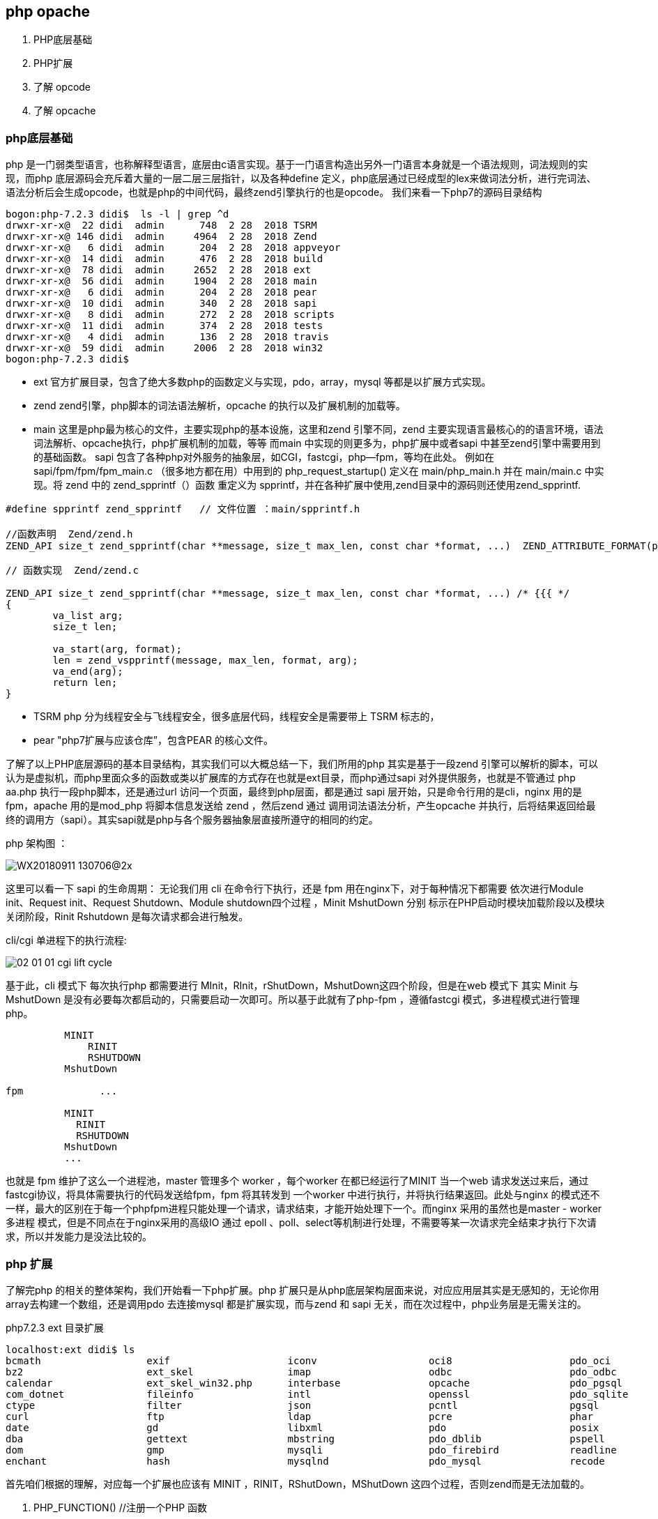 == php opache ==
. PHP底层基础
. PHP扩展
. 了解 opcode
. 了解 opcache


=== php底层基础 ===
php 是一门弱类型语言，也称解释型语言，底层由c语言实现。基于一门语言构造出另外一门语言本身就是一个语法规则，词法规则的实现，而php
底层源码会充斥着大量的一层二层三层指针，以及各种define 定义，php底层通过已经成型的lex来做词法分析，进行完词法、语法分析后会生成opcode，也就是php的中间代码，最终zend引擎执行的也是opcode。
我们来看一下php7的源码目录结构
----
bogon:php-7.2.3 didi$  ls -l | grep ^d
drwxr-xr-x@  22 didi  admin      748  2 28  2018 TSRM
drwxr-xr-x@ 146 didi  admin     4964  2 28  2018 Zend
drwxr-xr-x@   6 didi  admin      204  2 28  2018 appveyor
drwxr-xr-x@  14 didi  admin      476  2 28  2018 build
drwxr-xr-x@  78 didi  admin     2652  2 28  2018 ext
drwxr-xr-x@  56 didi  admin     1904  2 28  2018 main
drwxr-xr-x@   6 didi  admin      204  2 28  2018 pear
drwxr-xr-x@  10 didi  admin      340  2 28  2018 sapi
drwxr-xr-x@   8 didi  admin      272  2 28  2018 scripts
drwxr-xr-x@  11 didi  admin      374  2 28  2018 tests
drwxr-xr-x@   4 didi  admin      136  2 28  2018 travis
drwxr-xr-x@  59 didi  admin     2006  2 28  2018 win32
bogon:php-7.2.3 didi$
----
* ext 官方扩展目录，包含了绝大多数php的函数定义与实现，pdo，array，mysql 等都是以扩展方式实现。
* zend zend引擎，php脚本的词法语法解析，opcache 的执行以及扩展机制的加载等。
* main 这里是php最为核心的文件，主要实现php的基本设施，这里和zend 引擎不同，zend 主要实现语言最核心的的语言环境，语法词法解析、opcache执行，php扩展机制的加载，等等 而main 中实现的则更多为，php扩展中或者sapi 中甚至zend引擎中需要用到的基础函数。
sapi 包含了各种php对外服务的抽象层，如CGI，fastcgi，php—fpm，等均在此处。
  例如在sapi/fpm/fpm/fpm_main.c （很多地方都在用）中用到的 php_request_startup() 定义在 main/php_main.h 并在 main/main.c 中实现。将 zend 中的 zend_spprintf（）函数 重定义为 spprintf，并在各种扩展中使用,zend目录中的源码则还使用zend_spprintf.
----
#define spprintf zend_spprintf   // 文件位置 ：main/spprintf.h

//函数声明  Zend/zend.h
ZEND_API size_t zend_spprintf(char **message, size_t max_len, const char *format, ...)  ZEND_ATTRIBUTE_FORMAT(printf, 3, 4);

// 函数实现  Zend/zend.c

ZEND_API size_t zend_spprintf(char **message, size_t max_len, const char *format, ...) /* {{{ */
{
	va_list arg;
	size_t len;

	va_start(arg, format);
	len = zend_vspprintf(message, max_len, format, arg);
	va_end(arg);
	return len;
}
----
* TSRM php 分为线程安全与飞线程安全，很多底层代码，线程安全是需要带上 TSRM 标志的，
* pear "php7扩展与应该仓库”，包含PEAR 的核心文件。

了解了以上PHP底层源码的基本目录结构，其实我们可以大概总结一下，我们所用的php 其实是基于一段zend 引擎可以解析的脚本，可以认为是虚拟机，而php里面众多的函数或类以扩展库的方式存在也就是ext目录，而php通过sapi 对外提供服务，也就是不管通过 php  aa.php  执行一段php脚本，还是通过url 访问一个页面，最终到php层面，都是通过 sapi 层开始，只是命令行用的是cli，nginx 用的是 fpm，apache 用的是mod_php 将脚本信息发送给 zend ，然后zend 通过 调用词法语法分析，产生opcache 并执行，后将结果返回给最终的调用方（sapi）。其实sapi就是php与各个服务器抽象层直接所遵守的相同的约定。

php 架构图 ：

image::../img/WX20180911-130706@2x.png[]


这里可以看一下 sapi 的生命周期：
无论我们用 cli 在命令行下执行，还是 fpm 用在nginx下，对于每种情况下都需要 依次进行Module init、Request init、Request Shutdown、Module shutdown四个过程 ，Minit MshutDown 分别 标示在PHP启动时模块加载阶段以及模块关闭阶段，Rinit Rshutdown 是每次请求都会进行触发。

cli/cgi 单进程下的执行流程:

image::../img/02-01-01-cgi-lift-cycle.png[]

基于此，cli 模式下 每次执行php 都需要进行 MInit，RInit，rShutDown，MshutDown这四个阶段，但是在web 模式下 其实 Minit 与 MshutDown 是没有必要每次都启动的，只需要启动一次即可。所以基于此就有了php-fpm ，遵循fastcgi 模式，多进程模式进行管理php。
----
          MINIT
              RINIT
              RSHUTDOWN
          MshutDown

fpm             ...

          MINIT
            RINIT
            RSHUTDOWN
          MshutDown
          ...
----

也就是 fpm 维护了这么一个进程池，master 管理多个 worker ，每个worker 在都已经运行了MINIT 当一个web 请求发送过来后，通过fastcgi协议，将具体需要执行的代码发送给fpm，fpm 将其转发到 一个worker 中进行执行，并将执行结果返回。此处与nginx 的模式还不一样，最大的区别在于每一个phpfpm进程只能处理一个请求，请求结束，才能开始处理下一个。而nginx 采用的虽然也是master - worker 多进程 模式，但是不同点在于nginx采用的高级IO 通过 epoll 、poll、select等机制进行处理，不需要等某一次请求完全结束才执行下次请求，所以并发能力是没法比较的。


=== php 扩展 ===

了解完php 的相关的整体架构，我们开始看一下php扩展。php 扩展只是从php底层架构层面来说，对应应用层其实是无感知的，无论你用array去构建一个数组，还是调用pdo 去连接mysql 都是扩展实现，而与zend 和 sapi 无关，而在次过程中，php业务层是无需关注的。

php7.2.3 ext 目录扩展
----
localhost:ext didi$ ls
bcmath			exif			iconv			oci8			pdo_oci			reflection		sqlite3			xmlrpc
bz2			ext_skel		imap			odbc			pdo_odbc		session			standard		xmlwriter
calendar		ext_skel_win32.php	interbase		opcache			pdo_pgsql		shmop			sysvmsg			xsl
com_dotnet		fileinfo		intl			openssl			pdo_sqlite		simplexml		sysvsem			zend_test
ctype			filter			json			pcntl			pgsql			skeleton		sysvshm			zip
curl			ftp			ldap			pcre			phar			snmp			tidy			zlib
date			gd			libxml			pdo			posix			soap			tokenizer
dba			gettext			mbstring		pdo_dblib		pspell			sockets			wddx
dom			gmp			mysqli			pdo_firebird		readline		sodium			xml
enchant			hash			mysqlnd			pdo_mysql		recode			spl			xmlreader
----

首先咱们根据的理解，对应每一个扩展也应该有 MINIT ，RINIT，RShutDown，MShutDown 这四个过程，否则zend而是无法加载的。 +

. PHP_FUNCTION()            //注册一个PHP 函数
----
//等同于 PHP_FUNCTION
static ZEND_FUNCTION(opcache_is_script_cached)
{
	zend_string *script_name;
	if (!validate_api_restriction()) {
		RETURN_FALSE;
	}
	if (!ZCG(enabled) || !accel_startup_ok || !ZCSG(accelerator_enabled)) {
		RETURN_FALSE;
	}
	if (zend_parse_parameters(ZEND_NUM_ARGS(), "S", &script_name) == FAILURE) {
		return;
	}
	RETURN_BOOL(filename_is_in_cache(script_name));
}
----
. zend_function_entry       //定义模块对应对应的function 列表
----
static zend_function_entry accel_functions[] = {
	/* User functions */
	ZEND_FE(opcache_reset,					arginfo_opcache_none)
	ZEND_FE(opcache_invalidate,				arginfo_opcache_invalidate)
	ZEND_FE(opcache_compile_file,			arginfo_opcache_compile_file)
	ZEND_FE(opcache_is_script_cached,		arginfo_opcache_is_script_cached)
	/* Private functions */
	ZEND_FE(opcache_get_configuration,		arginfo_opcache_none)
	ZEND_FE(opcache_get_status,				arginfo_opcache_get_status)
	ZEND_FE_END
};
----

. zend_module_entry         //定义整个模块的信息
----
static zend_module_entry accel_module_entry = {
	STANDARD_MODULE_HEADER,
	ACCELERATOR_PRODUCT_NAME,
	accel_functions,
	ZEND_MINIT(zend_accelerator),
	ZEND_MSHUTDOWN(zend_accelerator),
	NULL,
	NULL,
	zend_accel_info,
	PHP_VERSION,
	NO_MODULE_GLOBALS,
	accel_post_deactivate,
	STANDARD_MODULE_PROPERTIES_EX
};
----
----
struct _zend_module_entry {
    unsigned short size;
    unsigned int zend_api;
    unsigned char zend_debug;
    unsigned char zts;
    char *name;
    zend_function_entry *functions;
    int (*module_startup_func)(INIT_FUNC_ARGS);
    int (*module_shutdown_func)(SHUTDOWN_FUNC_ARGS);
    int (*request_startup_func)(INIT_FUNC_ARGS);
    int (*request_shutdown_func)(SHUTDOWN_FUNC_ARGS);
    void (*info_func)(ZEND_MODULE_INFO_FUNC_ARGS);
    char *version;
    [more]
};
----
|===
|参数|描述|
|size, zend_api, zend_debug and zts|通常使用STANDARD_MODULE_HEADER来填充|
|name|扩展名|
|functions | 指向zend_functions_entry指针 |
|module_startup_func,
module_shutdown_func,
request_startup_func,
request_shutdown_func | 分别对应模块启动，关闭，请求到达，结束 四个过程中对应的执行函数，一般会在此过程中进行一些初始化，释放等信息。 |
|===
我们看一个具体的例子：
----
#include "php_wangyf.h"
ZEND_FUNCTION(wangyf_return_long){
    ZVAL_LONG(return_value,50);
    return;
}
ZEND_FUNCTION(wangyf_hello_return){
    RETURN_STRING("hello,this is return by extend!\n",1);
    return;
}
ZEND_FUNCTION(wangyf_hello){
    php_printf("hello,this is extend from wangyf!");
}
ZEND_FUNCTION(wangyf_return_array){
    if(return_value_used){
        int i,r;
        //把返回值初始化为php语言中的数组
        array_init(return_value);
        for(i=0;i<100;i++){
            r = rand() % (10000 + 1 - 100) + 100;
            add_next_index_long(return_value,r);
        }
        return;
    }else{
        //抛出一个E_notice 级别错误
        php_error_docref(NULL TSRMLS_CC,E_NOTICE,"小样，给你随机数了，你却不用");
        RETURN_NULL();
    }
}
ZEND_FUNCTION(wangyf_print_parameters_long){
    long foo;
    if(zend_parse_parameters(ZEND_NUM_ARGS() TSRMLS_CC,"l",&foo) == FAILURE)
        RETURN_NULL();
    php_printf("the integer value of the parameter is:%ld\n",foo);
    RETURN_TRUE;
}
ZEND_FUNCTION(wangyf_hello_name){
    char *name;
    int name_len;
    char *greeting;
    int greeting_len;
    if(zend_parse_parameters(ZEND_NUM_ARGS() TSRMLS_CC,"ss",&name,&name_len,&greeting,&greeting_len)==FAILURE)
        RETURN_NULL();
    php_printf("Hello ");
    PHPWRITE(greeting,greeting_len);
    php_printf(" ");
    PHPWRITE(name,name_len);
    php_printf("!\n");
}
static zend_function_entry wangyf_functions[] = {
    ZEND_FE(wangyf_hello,NULL)
    PHP_FE(wangyf_hello_return,NULL)
    PHP_FE(wangyf_return_long,NULL)
    PHP_FE(wangyf_return_array,NULL)
    PHP_FE(wangyf_print_parameters_long,NULL)
    PHP_FE(wangyf_hello_name,NULL)
    {NULL,NULL,NULL}
};


zend_module_entry wangyf_module_entry = {
    #if ZEND_MODULE_API_NO >= 20010901
        STANDARD_MODULE_HEADER,
    #endif
    "wangyf",
    wangyf_functions,
    NULL,
    NULL,
    NULL,
    NULL,
    NULL,
    #if ZEND_MODULE_API_NO >= 20010901
        "2.1",
    #endif
    STANDARD_MODULE_PROPERTIES

};
#ifdef COMPILE_DL_WANGYF
ZEND_GET_MODULE(wangyf)
#endif

----
我们至此已经大致了解了php 的底层架构，以及php扩展的基本实现，包括sapi 的作用，接下来我们了解一下zend相关，因为 opcode 就是由zend 进行词法语法分析后产生的中间代码，并且执行也是有zend在执行，而opcache 的主要作用就是在zend 生成opcode 的时候将其缓存下来而省略了这整个php 执行周期中的一遍中间代码的转换，直接有zend 从缓存中读出并进行执行。找了一个 php 的更详细的声明周期图，我们再一起看一下

image::../img/php.png[]

=== 了解opcode ===
我们可以看到 由 php 代码变为opcode ，并且执行的过程都在php_execule_script() 阶段。我们先看一段php代码转换为opcode后是什么样子的，在此我们用phpdbg 调试工具，功力有限，整个opcode 的生成过程是需要很深的编译原理功底，所以我们直接看一下php编译完成的opcode。
源代码及运行结果：
----
<?php
	$a = 1;
	$b = 2;
	$c = $a+$b;
	const HELLO = " , ni hao !";
	$names = ["xiao zhang","xiaowang wang","lao li"];
	foreach ($names as $key =>$val){
		echo $val . HELLO ."\n ";
	}
	unset($names[0]);
	var_dump(array_values($names));
	echo $c,"\n";
?>

#####
localhost:test didi$ php test.php
xiao zhang , ni hao !
 xiaowang wang , ni hao !
 lao li , ni hao !
 array(2) {
  [0]=>
  string(13) "xiaowang wang"
  [1]=>
  string(6) "lao li"
}
3
localhost:test didi$
----
phpdbg 查看相关opcode
----
bogon:test didi$ phpdbg -f test.php
[Welcome to phpdbg, the interactive PHP debugger, v0.5.0]
To get help using phpdbg type "help" and press enter
[Please report bugs to <http://bugs.php.net/report.php>]
[Successful compilation of /usr/local/var/www/test/test.php]
prompt> list 100
 00001: <?php
 00002: 	$a = 1;
 00003: 	$b = 2;
 00004: 	$c = $a+$b;
 00005: 	const HELLO = " , ni hao !";
 00006: 	$names = ["xiao zhang","xiaowang wang","lao li"];
 00007: 	foreach ($names as $key =>$val){
 00008: 		echo $val . HELLO ."\n ";
 00009: 	}
 00010: 	unset($names[0]);
 00011: 	var_dump(array_values($names));
 00012: 	echo $c,"\n";
 00013: ?>
 00014:
prompt> print exec
[Context /usr/local/var/www/test/test.php (25 ops)]
L1-14 {main}() /usr/local/var/www/test/test.php - 0x110086000 + 25 ops
 L2    #0     ASSIGN                  $a                   1
 L3    #1     ASSIGN                  $b                   2
 L4    #2     ADD                     $a                   $b                   ~2
 L4    #3     ASSIGN                  $c                   ~2
 L5    #4     DECLARE_CONST           "HELLO"              " , ni hao !"
 L6    #5     ASSIGN                  $names               array(3)
 L7    #6     FE_RESET_R              $names               J14                  @5
 L7    #7     FE_FETCH_R<224>         @5                   $val                 ~6
 L7    #8     ASSIGN                  $key                 ~6
 L8    #9     FETCH_CONSTANT<16>                           "HELLO"              ~8
 L8    #10    CONCAT                  $val                 ~8                   ~9
 L8    #11    CONCAT                  ~9                   "\n "                ~10
 L8    #12    ECHO                    ~10
 L8    #13    JMP                     J7
 L8    #14    FE_FREE                 @5
 L10   #15    UNSET_DIM               $names               0
 L11   #16    INIT_FCALL<1>           96                   "var_dump"
 L11   #17    INIT_FCALL<1>           96                   "array_values"
 L11   #18    SEND_VAR                $names               1
 L11   #19    DO_ICALL                                                          @11
 L11   #20    SEND_VAR                @11                  1
 L11   #21    DO_ICALL
 L12   #22    ECHO                    $c
 L12   #23    ECHO                    "\n"
 L14   #24    RETURN<-1>              1
prompt>

----
http://cn.php.net/manual/zh/internals2.opcodes.php[php手册提供的opcode]

=== 了解 opcache ===
opcache 在php底层同样是以 扩展的形式出现的，我们看一下目录结构。

image::../img/WX20180911-190745@2x.png[]


先从上到下开始分析：

shared_alloc_mmap.c,shared_alloc_posix.c ,shared_alloc_shm.c,shared_alloc_win32.c 均实现了

----
static  int create_segments()
static  int detach_segment()
static  size_t segment_type_size()

----
三个函数，只是 **win32.c 本身是为window系统准备实现相对稍微复杂，但总体来说是抽象出了一层segments并对齐进行创建（分配）、注销、 获得segment类型的大小等几个函数。而很明显 mmap 是linux的一种共享方式，可以把文件映射到内存，从而加速文件的读取，减少系统开销 ，shm 也是共享内存的一种方式，linux 通过[shmget、shmat、shmdt、shmctl]函数提供支持,posix 共享内存是 要区别于 system v 共享内存 linux 提供【shm_open()、shm_unlink() ..】 等支持。我们暂且认为是一个新旧版本的不同。

与共享内存相关的文件还有 zend_shared_alloc.h ,zend_shared_alloc.c  两个文件，

zend_shared_alloc.c
----
...
static const zend_shared_memory_handler_entry handler_table[] = {
#ifdef USE_MMAP
	{ "mmap", &zend_alloc_mmap_handlers },
#endif
#ifdef USE_SHM
	{ "shm", &zend_alloc_shm_handlers },
#endif
#ifdef USE_SHM_OPEN
	{ "posix", &zend_alloc_posix_handlers },
#endif
#ifdef ZEND_WIN32
	{ "win32", &zend_alloc_win32_handlers },
#endif
	{ NULL, NULL}
...
----
shared_alloc_mmap.c
----
...
zend_shared_memory_handlers zend_alloc_mmap_handlers = {
	create_segments,
	detach_segment,
	segment_type_size
};
...
----
shared_alloc_posix.c
----
...
zend_shared_memory_handlers zend_alloc_posix_handlers = {
	(create_segments_t)create_segments,
	(detach_segment_t)detach_segment,
	segment_type_size
};
...
----
shared_alloc_shm.c
----
...
zend_shared_memory_handlers zend_alloc_shm_handlers = {
	(create_segments_t)create_segments,
	(detach_segment_t)detach_segment,
	segment_type_size
};

...
----
shared_alloc_posix.c
----
...
zend_shared_memory_handlers zend_alloc_win32_handlers = {
	create_segments,
	detach_segment,
	segment_type_size
};
...
----
一个C语言下的简单工厂就实现了，而在 zend_shared_alloc.h中，我们可以清楚的看到，更清晰的逻辑以及一些基础数据结构定义。

至此，我们不能再从上而下分析了，但是我们可大概定位一些动
zend_accelerator_debug  大致看一眼，是一些相关错误级别，错误输出函数的定义。根据之前的知识，我们直接找到opcache扩展的 zend_module_entry，zend_function_entry 找到对外提供的函数以及模块启动过程中的加载与注销。

zend_accelerator_module.c

----
static zend_function_entry accel_functions[] = {
	/* User functions */
	ZEND_FE(opcache_reset,					arginfo_opcache_none)
	ZEND_FE(opcache_invalidate,				arginfo_opcache_invalidate)
	ZEND_FE(opcache_compile_file,			arginfo_opcache_compile_file)
	ZEND_FE(opcache_is_script_cached,		arginfo_opcache_is_script_cached)
	/* Private functions */
	ZEND_FE(opcache_get_configuration,		arginfo_opcache_none)
	ZEND_FE(opcache_get_status,				arginfo_opcache_get_status)
	ZEND_FE_END
};

static zend_module_entry accel_module_entry = {
	STANDARD_MODULE_HEADER,
	ACCELERATOR_PRODUCT_NAME,
	accel_functions,
	ZEND_MINIT(zend_accelerator),
	ZEND_MSHUTDOWN(zend_accelerator),
	NULL,
	NULL,
	zend_accel_info,
	PHP_VERSION,
	NO_MODULE_GLOBALS,
	accel_post_deactivate,
	STANDARD_MODULE_PROPERTIES_EX
};
----
从代码中可知，opcache 对外提供了六个函数  【opcache_reset,opcache_invalidate,opcache_compile_file,opcache_is_script_cached】 +
【opcache_get_configuration，opcache_get_status】 +
模块启动的时候执行

ZEND_MINIT(zend_accelerator),

模块结束的时候执行

ZEND_MSHUTDOWN(zend_accelerator),

通过zend_accel_info 返回 phpinfo() 中的信息


====  opcache_compile_file ====
----
static ZEND_FUNCTION(opcache_compile_file)
{
	char *script_name;
	size_t script_name_len;
	zend_file_handle handle;
	zend_op_array *op_array = NULL;
	zend_execute_data *orig_execute_data = NULL;
  //接受一个string 参数
	if (zend_parse_parameters(ZEND_NUM_ARGS(), "s", &script_name, &script_name_len) == FAILURE) {
		return;
	}
  //进行一系列判断
	if (!ZCG(enabled) || !accel_startup_ok || !ZCSG(accelerator_enabled)) {
		zend_error(E_NOTICE, ACCELERATOR_PRODUCT_NAME " seems to be disabled, can't compile file");
		RETURN_FALSE;
	}
  //构造参数
	handle.filename = script_name;
	handle.free_filename = 0;
	handle.opened_path = NULL;
	handle.type = ZEND_HANDLE_FILENAME;

	orig_execute_data = EG(current_execute_data);

	zend_try {
    //生成opcode 放入 op_array 中
		op_array = persistent_compile_file(&handle, ZEND_INCLUDE);
	} zend_catch {
		EG(current_execute_data) = orig_execute_data;
		zend_error(E_WARNING, ACCELERATOR_PRODUCT_NAME " could not compile file %s", handle.filename);
	} zend_end_try();
  //oparray 不为空，注销释放相关参数
	if(op_array != NULL) {
		destroy_op_array(op_array);
		efree(op_array);
		RETVAL_TRUE;
	} else {
		RETVAL_FALSE;
	}
	zend_destroy_file_handle(&handle);
}

----
persistent_compile_file 函数，重点部分
----
/* If script was not found or invalidated by validate_timestamps */
	if (!persistent_script) {
		uint32_t old_const_num = zend_hash_next_free_element(EG(zend_constants));
		zend_op_array *op_array;

	....

		/* Try and cache the script and assume that it is returned from_shared_memory.
         * If it isn't compile_and_cache_file() changes the flag to 0
         */
       	from_shared_memory = 0;
		persistent_script = opcache_compile_file(file_handle, type, key, &op_array);
		if (persistent_script) {
			persistent_script = cache_script_in_shared_memory(persistent_script, key, key ? key_length : 0, &from_shared_memory);
		}

		/* Caching is disabled, returning op_array;
		 * or something went wrong during compilation, returning NULL
		 */
		if (!persistent_script) {
			SHM_PROTECT();
			HANDLE_UNBLOCK_INTERRUPTIONS();
			return op_array;
		}
		....

	return zend_accel_load_script(persistent_script, from_shared_memory);
}
----
opcache_compile_file
----
zend_try {
		orig_compiler_options = CG(compiler_options);
		CG(compiler_options) |= ZEND_COMPILE_HANDLE_OP_ARRAY;
		CG(compiler_options) |= ZEND_COMPILE_IGNORE_INTERNAL_CLASSES;
		CG(compiler_options) |= ZEND_COMPILE_DELAYED_BINDING;
		CG(compiler_options) |= ZEND_COMPILE_NO_CONSTANT_SUBSTITUTION;
		op_array = *op_array_p = accelerator_orig_compile_file(file_handle, type);
		CG(compiler_options) = orig_compiler_options;
	} zend_catch {
		op_array = NULL;
		do_bailout = 1;
		CG(compiler_options) = orig_compiler_options;
	} zend_end_try();

----
----
static int accel_startup(zend_extension *extension){
  ...

  accelerator_orig_compile_file = zend_compile_file;
	zend_compile_file = persistent_compile_file;
  ...
}
//Zend/zend.c
int zend_startup(zend_utility_functions *utility_functions, char **extensions) /* {{{ */
{
  ...
	zend_compile_file = compile_file;
  ...
}
----
最后我们在 zend_compile.h 中找到了定义  但是实现是在 zend_language_scanner.l 中
----
/* helper functions in zend_language_scanner.l */
ZEND_API zend_op_array *compile_file(zend_file_handle *file_handle, int type);
...
----

zend_language_scanner.l
----
ZEND_API zend_op_array *compile_file(zend_file_handle *file_handle, int type)
{
	zend_lex_state original_lex_state;
	zend_op_array *op_array = NULL;
	zend_save_lexical_state(&original_lex_state);

	if (open_file_for_scanning(file_handle)==FAILURE) {
		if (type==ZEND_REQUIRE) {
			zend_message_dispatcher(ZMSG_FAILED_REQUIRE_FOPEN, file_handle->filename);
			zend_bailout();
		} else {
			zend_message_dispatcher(ZMSG_FAILED_INCLUDE_FOPEN, file_handle->filename);
		}
	} else {
		op_array = zend_compile(ZEND_USER_FUNCTION);
	}

	zend_restore_lexical_state(&original_lex_state);
	return op_array;
}

ZEND_API int open_file_for_scanning(zend_file_handle *file_handle)
{
	char *buf;
	size_t size, offset = 0;
	zend_string *compiled_filename;

	/* The shebang line was read, get the current position to obtain the buffer start */
	if (CG(start_lineno) == 2 && file_handle->type == ZEND_HANDLE_FP && file_handle->handle.fp) {
		if ((offset = ftell(file_handle->handle.fp)) == (size_t)-1) {
			offset = 0;
		}
	}

	if (zend_stream_fixup(file_handle, &buf, &size) == FAILURE) {
		return FAILURE;
	}

	zend_llist_add_element(&CG(open_files), file_handle);
	if (file_handle->handle.stream.handle >= (void*)file_handle && file_handle->handle.stream.handle <= (void*)(file_handle+1)) {
		zend_file_handle *fh = (zend_file_handle*)zend_llist_get_last(&CG(open_files));
		size_t diff = (char*)file_handle->handle.stream.handle - (char*)file_handle;
		fh->handle.stream.handle = (void*)(((char*)fh) + diff);
		file_handle->handle.stream.handle = fh->handle.stream.handle;
	}

	/* Reset the scanner for scanning the new file */
	SCNG(yy_in) = file_handle;
	SCNG(yy_start) = NULL;

	if (size != (size_t)-1) {
		if (CG(multibyte)) {
			SCNG(script_org) = (unsigned char*)buf;
			SCNG(script_org_size) = size;
			SCNG(script_filtered) = NULL;

			zend_multibyte_set_filter(NULL);

			if (SCNG(input_filter)) {
				if ((size_t)-1 == SCNG(input_filter)(&SCNG(script_filtered), &SCNG(script_filtered_size), SCNG(script_org), SCNG(script_org_size))) {
					zend_error_noreturn(E_COMPILE_ERROR, "Could not convert the script from the detected "
							"encoding \"%s\" to a compatible encoding", zend_multibyte_get_encoding_name(LANG_SCNG(script_encoding)));
				}
				buf = (char*)SCNG(script_filtered);
				size = SCNG(script_filtered_size);
			}
		}
		SCNG(yy_start) = (unsigned char *)buf - offset;
		yy_scan_buffer(buf, (unsigned int)size);
	} else {
		zend_error_noreturn(E_COMPILE_ERROR, "zend_stream_mmap() failed");
	}

	BEGIN(INITIAL);

	if (file_handle->opened_path) {
		compiled_filename = zend_string_copy(file_handle->opened_path);
	} else {
		compiled_filename = zend_string_init(file_handle->filename, strlen(file_handle->filename), 0);
	}

	zend_set_compiled_filename(compiled_filename);
	zend_string_release(compiled_filename);

	if (CG(start_lineno)) {
		CG(zend_lineno) = CG(start_lineno);
		CG(start_lineno) = 0;
	} else {
		CG(zend_lineno) = 1;
	}

	RESET_DOC_COMMENT();
	CG(increment_lineno) = 0;
	return SUCCESS;
}
----
至此，我们基本熟悉了一个php文件如何变成opcode 进而被opcache缓存起来，现在我们来考虑一个问题，opcache 应该以一个什么样的结构存储这些opcode呢？

内存结构

----
typedef struct _zend_shared_segment {
    size_t  size;
    size_t  pos;  /* position for simple stack allocator */
    void   *p;
} zend_shared_segment;

typedef struct _zend_shared_memory_state {
	int *positions;   /* current positions for each segment */
	size_t shared_free; /* amount of free shared memory */
} zend_shared_memory_state

typedef struct _zend_smm_shared_globals {
    /* Shared Memory Manager */
    zend_shared_segment      **shared_segments;
    /* Number of allocated shared segments */
    int                        shared_segments_count;
    /* Amount of free shared memory */
    size_t                     shared_free;
    /* Amount of shared memory allocated by garbage */
    size_t                     wasted_shared_memory;
    /* No more shared memory flag */
    zend_bool                  memory_exhausted;
    /* Saved Shared Allocator State */
    zend_shared_memory_state   shared_memory_state;
	/* Pointer to the application's shared data structures */
	void                      *app_shared_globals;
} zend_smm_shared_globals;
----

数据结构

----
struct _zend_accel_hash_entry {
	zend_ulong             hash_value;
	char                  *key;
	uint32_t              key_length;
	zend_accel_hash_entry *next;
	void                  *data;
	zend_bool              indirect;
};

typedef struct _zend_accel_hash {
	zend_accel_hash_entry **hash_table;
	zend_accel_hash_entry  *hash_entries;
	uint32_t               num_entries;
	uint32_t               max_num_entries;
	uint32_t               num_direct_entries;
} zend_accel_hash;

typedef struct _zend_blacklist_entry {
    char *path;
    int   path_length;
	int   id;
} zend_blacklist_entry;

typedef struct _zend_blacklist {
	zend_blacklist_entry *entries;
	int                   size;
	int                   pos;
	zend_regexp_list     *regexp_list;
} zend_blacklist;

----
